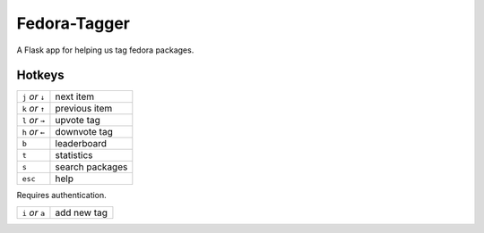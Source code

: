 Fedora-Tagger
=============

A Flask app for helping us tag fedora packages.

Hotkeys
-------

.. hotkeys

+--------------------+----------------+
| ``j`` *or* ``↓``   | next item      |
+--------------------+----------------+
| ``k`` *or* ``↑``   | previous item  |
+--------------------+----------------+
| ``l`` *or* ``→``   | upvote tag     |
+--------------------+----------------+
| ``h`` *or* ``←``   | downvote tag   |
+--------------------+----------------+
| ``b``              | leaderboard    |
+--------------------+----------------+
| ``t``              | statistics     |
+--------------------+----------------+
| ``s``              | search packages|
+--------------------+----------------+
| ``esc``            | help           |
+--------------------+----------------+

Requires authentication.

+--------------------+----------------+
| ``i`` *or* ``a``   | add new tag    |
+--------------------+----------------+

.. hotkeys
